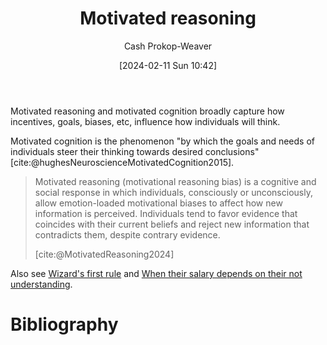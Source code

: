 :PROPERTIES:
:ID:       9dd7cac2-1ad5-41cf-b238-d9e5414a0be7
:LAST_MODIFIED: [2024-02-11 Sun 10:49]
:ROAM_REFS: [cite:@MotivatedReasoning2024]
:ROAM_ALIASES: "Motivated cognition"
:END:
#+title: Motivated reasoning
#+hugo_custom_front_matter: :slug "9dd7cac2-1ad5-41cf-b238-d9e5414a0be7"
#+author: Cash Prokop-Weaver
#+date: [2024-02-11 Sun 10:42]
#+filetags: :concept:

Motivated reasoning and motivated cognition broadly capture how incentives, goals, biases, etc, influence how individuals will think.

Motivated cognition is the phenomenon "by which the goals and needs of individuals steer their thinking towards desired conclusions" [cite:@hughesNeuroscienceMotivatedCognition2015].

#+begin_quote
Motivated reasoning (motivational reasoning bias) is a cognitive and social response in which individuals, consciously or unconsciously, allow emotion-loaded motivational biases to affect how new information is perceived. Individuals tend to favor evidence that coincides with their current beliefs and reject new information that contradicts them, despite contrary evidence.

[cite:@MotivatedReasoning2024]
#+end_quote

Also see [[id:b1a664cb-c661-4c44-bf55-fc407c528ad1][Wizard's first rule]] and [[id:d0930766-c7f4-4d54-83d4-fd62a418783e][When their salary depends on their not understanding]].

* Flashcards :noexport:

* Bibliography
#+print_bibliography:
